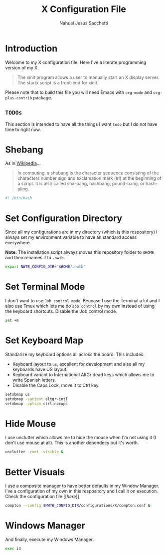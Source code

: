 #+TITLE: X Configuration File
#+AUTHOR: Nahuel Jesús Sacchetti

* Introduction

Welcome to my X configuration file. Here I've a literate programming
version of my X.

#+BEGIN_QUOTE
The xinit program allows a user to manually start an X display server.
The startx script is a front-end for xinit.
#+END_QUOTE

Please note that to build this file you will need
Emacs with =org-mode= and =org-plus-contrib= package.

** =TODOs=

This section is intended to have all the things I want =todo= but I do
not have time to right now.

* Shebang

As in [[https://en.wikipedia.org/wiki/Shebang_(Unix)][Wikipedia]]...

#+BEGIN_QUOTE
In computing, a shebang is the character sequence consisting of the
characters number sign and exclamation mark (#!) at the beginning of a
script. It is also called sha-bang, hashbang, pound-bang, or hash-pling.
#+END_QUOTE

#+BEGIN_SRC bash
#! /bin/bash
#+END_SRC

* Set Configuration Directory

Since all my configurations are in my directory (which is this
respository) I always set my environment variable to have an standard
access everywhere.

*Note:* The installation script always moves this repository folder to
=$HOME= and then renames it to =.nwtb=.

#+BEGIN_SRC bash
export NWTB_CONFIG_DIR="$HOME/.nwtb"
#+END_SRC

* Set Terminal Mode

I don't want to use =Job control mode=. Beucase I use the Terminal a lot
and I also use Tmux which lets me do =Job control= by my own instead of
using the keyboard shortcuts. Disable the Job control mode.

#+BEGIN_SRC bash
set +m
#+END_SRC

* Set Keyboard Map

Standarize my keyboard options all across the board. This includes:

- Keyboard layout to =us=, excellent for development and also all my
  keyboards have US layout.
- Keyboard variant to International AltGr dead keys which allows me to
  write Spanish letters.
- Disable the Caps Lock, move it to Ctrl key.

#+BEGIN_SRC bash
setxbmap us
setxbmap -variant altgr-intl
setxbmap -option ctrl:nocaps
#+END_SRC

* Hide Mouse

I use unclutter which allows me to hide the mouse when I'm not using it
(I don't use mouse at all). This is another dependecy but it's worth.

#+BEGIN_SRC bash
unclutter -root -visible &
#+END_SRC

* Better Visuals

I use a composite manager to have better defaults in my Window Manager.
I've a configuration of my own in this respository and I call it on
execution. Check the configuration file
[[[[file+emacs:~/.nwtb/configurations/X/compton.conf][here]]]]

#+BEGIN_SRC bash
compton --config $NWTB_CONFIG_DIR/configurations/X/compton.conf &
#+END_SRC

* Windows Manager

And finally, execute my Windows Manager.

#+BEGIN_SRC bash
exec i3
#+END_SRC
